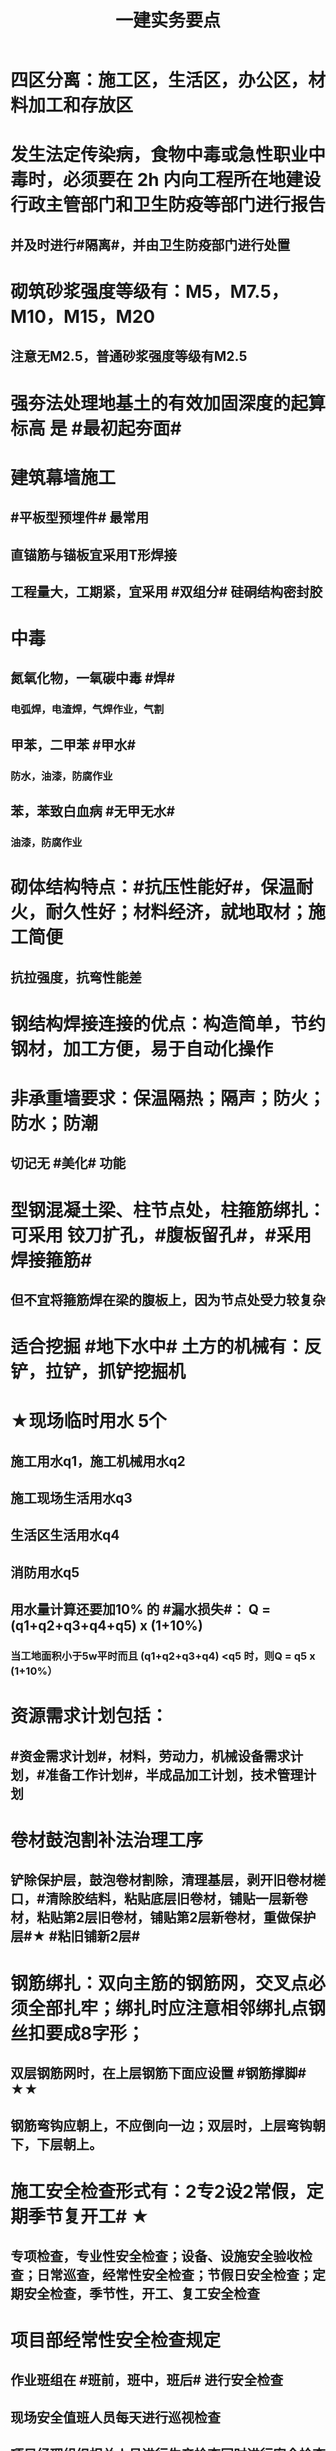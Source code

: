 #+title: 一建实务要点
#+OPTIONS: H:9

* 四区分离：施工区，生活区，办公区，材料加工和存放区
* 发生法定传染病，食物中毒或急性职业中毒时，必须要在 2h 内向工程所在地建设行政主管部门和卫生防疫等部门进行报告
** 并及时进行#隔离#，并由卫生防疫部门进行处置
* 砌筑砂浆强度等级有：M5，M7.5，M10，M15，M20
** 注意无M2.5，普通砂浆强度等级有M2.5
* 强夯法处理地基土的有效加固深度的起算标高 是 #最初起夯面#
* 建筑幕墙施工
** #平板型预埋件# 最常用
** 直锚筋与锚板宜采用T形焊接
** 工程量大，工期紧，宜采用 #双组分# 硅硐结构密封胶
* 中毒
** 氮氧化物，一氧碳中毒 #焊#
*** 电弧焊，电渣焊，气焊作业，气割
** 甲苯，二甲苯 #甲水#
*** 防水，油漆，防腐作业
** 苯，苯致白血病 #无甲无水#
*** 油漆，防腐作业
* 砌体结构特点：#抗压性能好#，保温耐火，耐久性好；材料经济，就地取材；施工简便
** 抗拉强度，抗弯性能差
* 钢结构焊接连接的优点：构造简单，节约钢材，加工方便，易于自动化操作
* 非承重墙要求：保温隔热；隔声；防火；防水；防潮
** 切记无 #美化# 功能
* 型钢混凝土梁、柱节点处，柱箍筋绑扎：可采用 铰刀扩孔，#腹板留孔#，#采用焊接箍筋#
** 但不宜将箍筋焊在梁的腹板上，因为节点处受力较复杂
* 适合挖掘 #地下水中# 土方的机械有：反铲，拉铲，抓铲挖掘机
* ★现场临时用水 5个
** 施工用水q1，施工机械用水q2
** 施工现场生活用水q3
** 生活区生活用水q4
** 消防用水q5
** 用水量计算还要加10% 的 #漏水损失#： Q = (q1+q2+q3+q4+q5) x (1+10%)
*** 当工地面积小于5w平时而且 (q1+q2+q3+q4) <q5 时，则Q = q5 x (1+10%）
* 资源需求计划包括：
** #资金需求计划#，材料，劳动力，机械设备需求计划，#准备工作计划#，半成品加工计划，技术管理计划
* 卷材鼓泡割补法治理工序
** 铲除保护层，鼓泡卷材割除，清理基层，剥开旧卷材槎口，#清除胶结料，粘贴底层旧卷材，铺贴一层新卷材，粘贴第2层旧卷材，铺贴第2层新卷材，重做保护层#★ #粘旧铺新2层#
* 钢筋绑扎：双向主筋的钢筋网，交叉点必须全部扎牢；绑扎时应注意相邻绑扎点钢丝扣要成8字形；
** 双层钢筋网时，在上层钢筋下面应设置 #钢筋撑脚# ★★
** 钢筋弯钩应朝上，不应倒向一边；双层时，上层弯钩朝下，下层朝上。
* 施工安全检查形式有：2专2设2常假，定期季节复开工# ★
** 专项检查，专业性安全检查；设备、设施安全验收检查；日常巡查，经常性安全检查；节假日安全检查；定期安全检查，季节性，开工、复工安全检查
* 项目部经常性安全检查规定
** 作业班组在 #班前，班中，班后# 进行安全检查
** 现场安全值班人员每天进行巡视检查
** 项目经理组织相关人员进行生产检查同时进行安全检查
* 措施项目费
** 脚手架，混凝土模板及支撑，垂直运输，超高施工增加，注意：模板费用是措施费 #夜雨天。。。# 
* 工程总承包管理的基本程序 #启初EPC，试运行2收尾#
** 项目启动，项目初始阶段，设计阶段，采购阶段，施工阶段，试运行阶段，合同收尾阶段，项目管理收尾阶段
* 工程总承包单位承担的主要义务
** 不得违法分包
** 提供必要条件4个：提供进场条件和确定进场日期；提供临时用水、用电；提供基准坐标资料、施工图纸，并保证其真实、准确、完整；办理开工 #进场水电资料，开工#
** 及时检查隐蔽工程，及时验收工程
** 支付工程款
* 工程总承包单位的费用变更控制程序
** 变更申请，变更批准，变更实施，变更费用控制
* 设计变更步骤
** 提出设计变更，三方协商（施工，建设，设计），经由设计部门确认后，发出相应图纸或说明，并办理签发手续后实施
* 编制劳动力需求计划时，确定劳动效率考虑因素 #环法机量点，布置工期劳动组合#
** 工程特点，工作量，施工方法，工期计划的合理性，施工当地的环境，气候，地形，地质；现场平面布置、劳动组合，施工机具
* 索赔证据 #变更方案日志记录，材料检测验收照片，招投标合同会计#
** 设计变更单；重新编制的施工方案，施工日志，现场施工记录；相关部位照片或录像；验收资料，检测报告，材料进场记录，材料使用记录，采购合同，工程会计核算记录
* 索赔资料
** 设计变更单，索赔意向通知书、索赔报告、现场签证及工程质量证明文件
* 排桩支护结构方式 #内锚拉悬#
** 内支撑式，锚杆式，拉锚式，悬臂式（浅）
* 停水停电，封路影响环境时
** 承包人应提前通知要求发包人办理相关申请批准手续，并按发包人的要求，提供需要的相关文件、资料、证件等。经有关主管部门(市政、交通、环保等)同意后，方可进行断路施工。
** 施工单位做好相关的保护、防护方案和防护措施
** 夜间施工，施工单位还应当申领夜间施工许可证
** 事先公告附近居民(事先告示)
** 设置警示标志
* 混凝土钻芯检验的正确做法
** 监理工程师见证取样
** 由项目技术负责人组织实施
** 应委托具有相应资质的(第三方)检测机构进行检测
* 单位工程竣工验收记录表中，验收记录应由 #施工单位# 填写, 验收结论 应由 #监理单位# 填写；综合验收结论 经参加验收的各方共同商定 由 #建设单位# 填写 ★★
** 综合验收结论填写内容包括：是否符合 #设计要求#，是否符合 #标准规范要求#，总体质量评价
* 砌块的强度等级：用于承重的双排孔或多排孔轻集料混凝土砌块砌体的孔洞率不应大于35%
* 大体积混凝土浇筑宜从#⁄低处#开始，沿 #长边# 方向自一端向另一端；可 #多点# 同时浇筑
* 预应力工程施工
** 先张法：#仙台放# 使用 #台座#，采用放张工艺，使用张拉设备
** 后张法：预留预应力孔道，使用张拉设备
* 采用机械搅拌砂浆时，搅拌时间 #自投料完起算#
** 砂浆：稠度越大，流动性越好
* 砖柱砌筑应保持 错开1/4砖长，#砖柱不得采用包心砌法#
* 涂膜防水层施工工艺
** 水乳型及溶剂型防水涂料宜选用 #滚涂或喷涂# #水 滚喷#
** 反应固化型防水涂料宜选用 #喷涂 或 刮涂# 施工
** 聚合物水泥防水涂料、热熔型防水涂料 宜选用 #刮涂# 施工 #聚热 刮#
* 钢材力学性能（#拉冲疲# )，工艺性能：弯曲性能，焊接性能
* 民用建筑上部结构沉降观测点宜布置在：#角交接#
** 建筑的四角，核心筒的四角，大转角；高低层交接处、纵横墙交接处
* 幕墙工程中，后置埋件的验收要点：
** 后置埋件的# 品种，规格# 是否符合设计要求
** 锚板和锚栓的 #材质#，锚栓埋置 #深度# 及现场拉拔力是否符合设计要求
** 化学锚栓的#锚固胶# 是否符合设计和规范要求
* 施工现场安全文明施工常用宣传方式
** 宣传栏，宣传标语，警示标志牌；黑板报，报刊栏；
* 混凝土施工常用机械
** 固定泵，汽车泵，混凝土搅拌输送车，机动翻斗车，振动棒，塔吊，混凝土布料机，平板振动器
* 进度计划调整的 #内容#：#量，时间，内容，关系，资源#
** 工作量，起止时间，持续时间，施工内容，工作关系，资源供应
* 单位工程进度计划编制步骤：
** 计算工程量，确定持续时间，确定施工顺序，绘制进度计划图，计算台班需用量，计算劳动量，收集依据，划分施工段
* PDCA： 计划P，实施D、检查C、处理A
** 其中A工作内容包括：收集、分析，反馈质量信息并制定预防和改进措施
* 安全费用包括：#教培措施与评价，应急劳保监检论# 
** 安全教育培训，安全技术措施，安全评价；应急准备，劳动保护，监测，检测，论证；
* 需要在施工组织设计中制定安全技术措施的高处作业项 #攀登边洞交作业，操作平台防护网# ★
** 攀登与悬空作业，临边作业，洞口作业，交叉作业；操作平台，安全防护网搭设
* ★★ #检测试验计划 # 应在工程 #施工前# ，由 #项目技术负责人# 组织有关人员编制，报送 #监理单位# 审查和监督实施。 包含内容：
** 检测试验 项目名称，参数，试样规格，代表批量，施工部位，计划检测试验时间
* 设定用电控制指标的有：生产，生活，办公，施工设备
** 对控制指标定期管理的内容有：计量，核算，对比分析 ★
* 下列技术大多适用于填土，黏土，粉土和砂土＃，只有降水管井不宜用于填土＃，但又适合于碎石土和黄土 ＃降不填＃
**  #井在最后 口径大# 填土土质，自己压的密实，渗透系数小，不宜用管井
* 预制构件的生产宜建立首件验收制度
** 在吊索与构件的水平夹角 不宜大于60度，不应小于45度。应采用 #慢起，稳升，缓放# 的操作方式
* 型钢混凝土组合结构
** 梁和柱是最基本的构件
** 分为实腹式和空腹式两类
** 高层建筑中不必等待混凝土达到一定强度就可继续上层施工，可缩短工期
** 型钢混凝土强度等级不宜小于C30
*** 素混凝土不低于C20；钢筋混凝土 C25；预应力C40（预应力楼板C30）
* #饰面砖# 粘贴工程<=100m 抗震设防<=8 满粘法
** #饰面板# 安装工程<=24m，抗震<=8外墙
* 钢框架-支撑结构体系（框架剪力墙）
** 灵活，较大空间，刚度大，支撑结构承受水平荷载，框架结构承受竖向荷载；不超过 #170m#
** 双重抗侧力结构体系（水平，竖向）；钢框架部分是剪切型；支撑部分是弯曲型结构
** 支撑斜杆仅承受水平荷载，破坏后不会危及建筑基本安全
* 影响保温材料导热系数的因素： #性热流3度#
** 材料的性质；表观密度与孔隙特征＃小小，大大＃；温度及湿度；热流方向
* 板状保温材料 #导密压燃烧# ★★
** 检查表观密度或干密度，压缩强度或抗压强度，导热系数，燃烧性能
** 粘结材料的粘结强度；增强网的力学性能、抗腐蚀性能
* ★土钉墙施工原则 #超分逐限挖#：超前支护，分层分段，逐层施作，限时封闭，严禁超挖
** ★挖土原则：开槽支撑，先撑后挖，分层开挖，严禁超挖。
* 沿混凝土浇筑体厚度方向至少在表层，底层和中心布置3个测温点
** ★ 测点间距不宜大于500mm
** 表层和底层温度，宜为混凝土浇筑体表面以内50mm处的温度
* 施工进度计划监测方法
** 横道计划比较法；网络计划法；S形曲线法；香蕉型曲线法
* 门窗子分部工程包含分项工程 #金木特玻璃#
** 木门窗安装，金属门窗安装，特种门安装和门窗玻璃安装
* 门窗工程安全和功能检测 #风，气、水#
** 建筑外窗的 抗风压性能，气密性能和 水密性能
* 幕墙工程 
** #风 气 水# 耐风压性能，层间变形性能
** 硅酮结构胶的 #相容性# 和 #剥离粘结性#
** 后置埋件的现场拉拔强度
* 饰面板（砖）
** 室内 花岗石，瓷砖的放射性 （氡），人造木板的甲醛释放量
** 外墙陶瓷吸水率及抗冻性能
** 粘结水泥的抗压强度，安全性，凝结时间
** 后置埋件的 #现场拉拔强度#
** 饰面砖样板件的 粘结强度
* ★饰面板（砖）工程隐蔽性验收
** 预埋件
** 龙骨安装
** 连接节点
** 防水，保温，防火节点
** 金属板的防雷连接节点
** 基层（砖）
* ★吊顶工程隐蔽验收
** 吊顶内的管道，风管的严密性，设备安装，水管试压
** 木龙骨防火，防腐处理
** 预埋件或拉结筋
** 吊杆安装，龙骨安装
** 填充材料的设置
** 反支撑及钢结构转换层
* 屋面防水卷材铺贴方法：#冷自满，热焊机# 冷粘法，自粘法 ，满粘法，热熔法、焊接法，机械固定法
** 严禁在雨雪天，5级以上大风。#冷粘法，自粘法#气温>=5℃，#热熔法、焊接法# 施工的气温不低于-10℃。
** 结构底板垫层。。卷材可采用 #空铺法或点粘法# 施工
* 卷材防水层屋面施工
** 卷材防水层施工时，应先进行细部构造处理后，由 #屋面最低标高向上铺贴#。
** 天沟，檐沟卷材施工时，宜顺天沟，檐沟的方向铺贴，搭接缝应顺流水方向。
** 卷材宜平行屋脊铺贴，上下层卷材不得相互垂直铺贴
** 立面或大坡面，应用满粘法。并宜减少卷材短边搭接。
* 物资采购合同
** 重点管理条款：#特标价算数包运违# 特殊要求，标的，价格，结算，数量，包装，运输方式，违约责任
** 标的内容：品型数外规 + 等级、名称 + 技术标准 + 质量要求 #品型数外规 + 级名 + 技术质量#
* 施工劳动力计划编制要求 3个
** 保持劳动力均衡使用；分析劳动需用 #总工日#，确定人员数量和比例；准确计算 #工程量和施工期限（工期）#
** 劳动力使用不均衡时出现：增加劳动力的管理成本，住宿，交通，饮食，工具等方面问题 #管理 食住行 工具成本#
* 墙体节能工程隐蔽工程验收部位或内容 #材厚锚板缝基层#
** 被封闭的#保温材料厚度# ，#锚固件的数量及深度#，保温板的 #板缝处理#，保温层附着的 #基层及其表面处理#，现场喷涂#保温材料的界面#，增强网铺设，保温隔热砌块填充墙，墙体热桥部位处理
* 由于业主或非施工单位的原因造成的停工，窝工
** 业主只负责 #停窝工人工费# 补偿标准（比正常工资低），而不是当地造价部门颁布的工资标准；机械停窝工费用也只按归照租赁费用或摊销（折旧）计算，而不是机械台班费 ★
*** 增加工作 人工按 计日工；机械按 台班费
* 混凝土立方体抗压强度
** 150x150x150mm的立方体试件，在标准条件养护到28d龄期（20+-2度），相对湿度95%以上
* 预制构件间钢筋连接宜采用 #套筒灌浆连接、浆锚搭接连接以及直螺纹套筒连接，钢筋机械连接# 等。
** 套筒灌浆采用压浆法，下面注浆口，上面出浆口，留影像资料，灌浆后24h内不能振动构件
** ★灌浆作业，#每工作班应制作1组且每层不应少于3组# 。灌浆：#40mmx40x160# 长方体试件，标准养护28d，施工温度不低于5度 浆料应在制备后 #30min# 内用完，施工环境温度不应低于5
*** 接缝坐浆为：70.7mm的立方体试块
** 灌浆操作过程应有 #专职检验人员负责旁站# 监督并形成施工质量检查记录
* 装配式混凝土构件钢筋套筒连接灌浆质量要求：
** 灌浆应饱满、密实、所有出口均有出浆
* 基坑验槽 ：观察法 #主要采用#，基底以下不可见，要辅以 #钎探法# 配合完成；轻型动力触探法
* 抗震措施
** 混凝土结构房屋：采取 #箍筋加密# 措施,局部应力集中部位应采取 #延性# 加强措施
** 砌体结构房屋：设置 #圈梁、构造柱或芯柱#，#混凝土强度等级不低于C25# ★★★
** 框架结构：抗震构造措施设计原则
*** 强柱、强节点、强锚固；梁顶重于柱底；加强角柱，避免#短柱#；控制 #最小配筋率#；框架沿高度不宜突变；限制配筋 #最小直径#
* 设有钢筋混凝土构造柱的抗震多层砖房，施工顺序
** ★ 绑扎钢筋-砌砖墙-浇筑混凝土
* 预应力楼盖的预应力 筋张拉顺序：板-次梁-主梁
* 高层钢结构吊装 采用 #综合吊装法# ★
** 网架的安装方法★：分块安装法，高空散装法，滑移法，整体吊装法，整体提升法，整体顶升法
** 高空散装法施工特点：#脚大长多难用地#
*** 脚手架用量大，工期长，高空作业多，技术有一定难度，需占用建筑物场内用地
* 钢筋代换时，应满足的 #构造# 要求有：
** #最小# 配筋率，钢筋间距，保护层厚度，钢筋锚固长度，接头面积百分率，搭接长度
* 高温天气施工：混凝土坍落度宜不小于70mm，泵送>=100mm
** 无垫层直接接触 ，钢筋保护层厚度应大于 #70mm#， 有垫层的减少为40mm
* 常见安全事故类型
** 按原因及性质分: 生产事故，质量，技术和环境事故/★
** 按事故类别: 高处坠落，物体打击，机械伤害，火灾，触电，坍塌
** 按等级 313， 151，151，一般，较大，重大，特大
** 安全事故调查组成员：负有安全生产监督管理职责的有关部门（应急管理部），监察机关，公安机关，工会，并邀请人民检察院，专家。#公检法，监察机关，工会，专家，负有安全生产监督管理职责的有关部门#
** 常见原因分析
*** 人的因素，物，环境，管理
* 垂直运输设备有：塔式起重机，施工电梯，物料提升机，#混凝土泵#
* 施工总进度计划编制说明包括 #一条重难点指标，风险应对#
** 编制依据，假定条件，指标说明，实施重点，实施难点，风险估计，应对措施
* ★预制桩
** 锤击沉桩法：沉桩顺序应按 先深后浅，先大后小，先长后短，先密后疏的次序进行；#深大长密#；
** 静力压桩法：#深长大，避免密集#；
** 振动法
* 验收检测的受检桩（承载力，桩身完整性）选择条件： #疑问异常Ⅲ类桩，设计工艺随机选＃★
** 施工质量有疑问的桩
** 局部地基条件出现异常的桩；
** 承载力验收时选择部分Ⅲ类桩
** 设计方认为重要的桩
** 施工工艺不同的桩
** 宜按规定均匀和随机选择
* ★材料进场时，提供材料或产品合格证，并进行质量验证：包括，品种，型号，规格，数量，外观检查和 见证取样（复验）。验证结果记录后报监理工程师审批备案
** 材料（产品）合格证 + #品型数外规# + 见证取样 + 级名 + 技术标准 + 质量要求
* 生活便利评分项指标项：#物业服务，智慧出行# 物业管理，服务设施，智慧运行，出行无障碍
* 水泥
** 硅、普水泥 （常用于防水混凝土，水化热大，凝结硬化快，早期强度高，抗冻性好，耐热性差，耐腐蚀 性差，干缩性小）
** 矿渣
*** 耐热性好，其他与 硅普相反
** 火山灰
*** 抗渗性好，其他与 硅普相反
** 粉煤灰
*** 抗裂性高，干缩性小，其他与硅普相反
* 挖土方案
** 放坡挖土（深度不大，环境允许，#无支护结构#） #无放#
** 中心岛式挖土（挖运快，对支护结构受力不利），盆式挖土（挖运慢，对支护有利），逆作法挖土 （ 有支护结构）
* 装配式装修的四大特征 #整批标模#
** 1模块化设计
*** 建筑装饰工业化的 #基础#
** 2标准化制作
** 3批量化生产
*** 重要标志，目的，高效省钱
** 4整体化安装
*** 重要表现
* 砌体结构主要构造措施是3个： 圈梁，伸缩缝，沉降缝
* 钢筋实测抗拉强度与实测屈服强度之比 >= 1.25 420/300=1.4 ， 540/400= 1.35 , 630/500 = 1.26 #强屈比越大越好# #345，456，243# 带E的 抗震
** 楼梯平台耐火1h + 梯段 1/4h（0.25h）
** 钢筋#实测#屈服强度与屈服强度特征值之比<= 1.3； #实屈比# 小点好 经济
* 焊接电流太小产生：焊缝固体夹渣缺陷；太大产生 弧坑缩孔；焊条药皮损坏，焊条和焊剂未烘烤产生 #气孔#
* 土抗剪强度指抵抗剪切破坏的 #极限强度#，包括 #内摩擦力和内聚力#
** 土的#内摩擦角# ：土体的抗剪强度指标，反映了土的摩擦特性 #注意不是极限强度#
* 水性涂料 检验 VOC + 甲醛；
** 溶剂型涂料： 检验VOC，苯，甲苯，二甲苯
* 水泥粉煤灰碎石桩 （CFG桩） #灌#
** 长螺旋钻中心压灌成桩：适用地下水位比较高
** 长螺旋钻孔 灌注成桩，振动沉管 灌注成桩
** 泥浆护壁：唯一适用地下水位以下的 ★
* 施工缝留置位置
** 柱在梁、板顶面
** 单向板 留置在平行于板的 #短边# 的任何位置；双向受力板 按设计要求确定
** 有主次梁的楼板，留置在次梁 #跨中1/3# 范围内
** 墙垂直施工缝， 过梁 #跨中1/3# 范围内，也可留在#纵横墙#的交接处。
* 一定规模的集中生活区配套：
** 食堂；超市；文体活动室，医疗，法律咨询，职工书屋
** 宿舍、食堂、盥洗室、厕所，门卫室
** 体温计（测温仪）、口罩、消毒剂；洗手液，橡胶手套 
* 常用混凝土浇筑模板的材料种类有：
** 木材，竹，钢材，铝合金，塑料，胶合板，玻璃钢，土，砖，混凝土
* 常用屋面隔离层材料：塑料膜，土工布，卷材，低强度等级砂浆
* 常用高分子防水卷材：三元乙丙，三元丁橡胶；聚氯乙烯；氯化聚乙烯；氯化聚乙烯-橡胶共混
** 屋面防水层淋水持续时间：2h，蓄水试验：24h
* 桩身完整性测量方法 4个
** 钻芯法（可鉴别桩端势均力敌层岩土性状），低应变法，高应变法，声波透射法
* 变形测量基准点分 #位移基准点 和 沉降基准点 # 两类
** 沉降/位移观测基准点：在特等，一等沉降观测时，不应少于4个，其他等级观测不少于3个；基准点之间应形成闭合环 ★
* 蒸压加气混凝土砌块的含水率宜小于30%；要求龄期 28d
* #水平灰缝# 厚度和 #竖向灰缝# 宽度不应超过15mm
** 灰缝砂浆饱满度不应小于80%；空心砖砌块 #竖缝应填满砂浆#，不得出现 #透明缝，瞎缝和假缝#
* 地面瓷砖面层流程： #基线浸铺砂砖，养眼缝保#
** 基层处理-放线-浸砖-铺设结合层砂浆-铺砖-养护-检查验收-勾缝-成品保护
** 勾缝要求缝：清晰，#顺直，平整，光滑#，深浅一致，且缝应略低于地面
* 施工总承包通常包括： #水电火暖气#
** 土建，电气，给水排水，供暖，消防，燃气，机电安装，室外管网，园林景观 
* 项目资金管理原则 #统归资以，分流预集#
** 统一管理，分级负责
** 归口协调，流程管控
** 资金集中，预算控制
** 以收定支，集中调剂
* 流水施工参数
** 空间参数
*** 施工段，流水段，多层的施工层数。（M，横向（楼））
** 工艺参数
*** #施工过程和流水强度# 施工过程数也称 工序 （n，纵向）★
****  #施工过程数n一般与施工队伍数N相等#★
** 时间参数
*** 流水节拍（已知 t），流水步距K，和流水施工工期T。施工队伍数N，技术间隙（G）
* 布置施工升降机考虑 #水平承载通栏门#
** 地基承载力，地基平整度，周边排水，楼层平台通道，#出入口防护门# 及升降机周边的 #防护围栏#
* 主体分部验收条件：
** 模板拆除并清理干净；各种管道预埋完成，测试完成；按规定施工孔洞镶堵密实
** 技术资料整理，整改完成，形成整改报告
** #隐蔽工程验收记录# ；弹出楼层标高线，并做醒目标志
* 临时用电组织设计及变更必须由 #电气工程技术人员# 编制，相关部门审核，具有法人资格# 企业的技术负责人#批准，经#现场监理# 签认后实施。
** 临时用电工程必须经 #编制，审核，批准部门和使用单位# 四方 共同验收，合格后方可投入使用。★
** 火线L 红色；零线N 蓝（精灵）；PE黄绿★
* 确定抽检频次条件 #流量环境QC#
** 施工流水段划分，工程量，施工环境，质量控制需要
* 混凝土性能对应主要检测试验参数包括
** #标准养护试件# 强度，同条件试件强度，同条件转标养强度；#抗渗性能#
** 钢筋连接对应：抗拉强度
* 围护系统节能子分部工程包括的分项工程 5个： #幕墙（体），门窗，屋地面#
** 墙体节能工程，幕墙节能工程，门窗节能工程，屋面节能工程，地面节能工程
* 脚手架拆除作业安全管理要点
** 1.拆除作业由上而下逐层进行，严禁上下同时作业
** 2. #连墙件# 必须逐层拆除，严禁先将连墙件整层拆除后再拆脚手架；分段拆除高差不应大于2步，如大于2步，应增设连墙件加固
** 3.拆除的构配件，应采用起重设备吊运或人工传递到地面，严禁抛掷。
* ★装修养护基本都是7d，混凝土基本14d（防水后浇带28d）。
* 筒体结构
** 抵抗水平荷载 #最有效# 的结构体系，#侧向刚度最大# ★
** 分为：框架-核心筒结构，筒中筒结构以及多筒结构★ 不超过#300m#
* 装配式混凝土建筑的优势 ★ #三控三管除合同外# ；唯独相较现浇 #整体性下降#
** 1保证工程质量
** 2降低安全隐患
** 3提高生产效率
** 4降低人力成本
** 5节能环保，减少污染
** 6模数化设计，延长建筑寿命
* #侧前底后#； 后张法预应力混凝土结构：侧模应在预应力张拉前拆除；底模必须在预应力张拉完毕后方能拆除
* 倒置式屋面基本构造★★ #结构坡平水离温保#
** 由下到上：结构层-找坡层-找平层-防水层-隔离层-保温层-保护层
* 施工总平面图设计原则 #少少不干扰，利旧分离环保#
** 场地占用面积少，减少二次搬运，减少相互干扰，，利用既有建筑物，降低费用；生产生活区分离
** 节能，环保，安全和消防
* ★ 施工测量顺序：场区控制网 ->建筑物控制网->测设主轴线 （#轴线测量#） -> #细部放样# 
* 混凝土冬季养护采用方法 采用 #蓄热法，综合蓄热法，暖棚法、掺化学外加剂法# 
* 施工组织方式：流水施工，平行施工，依次施工★
* 建筑施工期间的变形测量对以下对象进行变形监测 #甲乙一二大长重# ★★
** 安全设计等级为#一级，二级#的基坑
** 地基基础设计等级为#甲级#，或软弱地基上的地基基础设计等级为#乙级#的建筑
** #长大#跨度或体型狭长的工程结构
** 重要基础的设施工程
** 工程设计或施工要求监测的其他对象
* 施工进度计划内容（施工、概况，3计划（单位工程，分阶段，准备工作），人、 材、 机、需要用量 计划， 方案 + 指标）
** 工程建设概况， 工程施工情况
** 单位工程进度计划，分阶段进度计划，单位工程准备工作计划
** 劳动力需用量计划，材料、设备及加工计划，施工机械需用量
** 主要施工方案及流水段划分， 各项经济技术指标要求
* 质量管理记录内容★★ #专项日记交底，岗位测量管理，变更监督复查，相关文件其他#
** 施工日记和专项施工记录
** 交底记录
** 上岗培训记录和岗位资格证明
** 使用机具和检验、测量及试验设备的管理记录
** 图纸，变更设计接收和发放的有关记录
** 监督检查和整改，复查记录
** 质量管理相关文件
** 工程项目质量管理策划结果中规定的其他记录
* 材料质量控制主要过程 4个
** 材料采购；材料进场试验检验；过程保管（收，发，储，运）；材料使用
* 地基基础结束后检查：地基强度、承载力；施工中检查：#压实系数，虚铺厚度，碾压遍数#
** 模板工程检查：#刚强稳#，平整度，位置，几何尺寸，接缝施工缝，漏浆，隔离剂
* 混凝土 收缩裂缝：#甘宁沉碳塑# 干燥收缩，凝结收缩，沉陷收缩，碳化收缩，塑态收缩。
** 混凝土 #配合比，水胶比，坍落度偏大，和易性差 ；浇筑振捣差，养护不及时# 原因 ★★ #原材料#
* ★★钢筋工程验收：预埋件 + #牌数规位距# + #方位质率数搭锚# + #箍弯#
** 纵向受力钢筋，箍筋，橫向钢筋，预埋件：牌号，规格、数量，间距，位置等
** 钢筋的 连接方式，接头位置，接头数量，接头质量，接头面积百分率，锚固方式，锚固长度，搭接长度
** 钢筋箍筋弯钩角度与平直段长度
* 应急救援管理 #机构，编批练评完，响应#
** 建立组织机构，预案编制，审批，演练，评价，完善和应急救援响应
* 应急救援预案的技术措施和管理措施应：#详尽，明确，有效#
** 无关 #真实，及时（开工前完成即可）
* ★★安全事故报告内容（一般报市，较大报省，其余报国务院）6项
** 事故发生单位概况。。时间，地点及事故现场情况。。简要经过
** 。。报告单位或人员，联系方式
** 已采取的措施
** 已经造成或可能造成的伤亡人数和 #初步估计# 的直接经济损失
* 使用前进行烘焙（#「焊」祭司定条罪#+ 瓷环） 切记没有 定。是定用的瓷环
** 焊条，焊剂，药芯焊丝，电渣焊熔嘴，和焊钉用的瓷环。
* 施工安全检查与评定最终评价依据：汇总表得分和保证项目达标情况
* 文明施工评分表 #火宿围封料场# 
** 保证项目：现场办公与住宿，现场围挡，封闭管理，施工场地，材料管理，现场防火 ★
* 施工升降机检查与评定保证项目
** 安全装置，钢丝绳，滑轮与对称，附墙架
* 扣件式钢管脚手架 #立案拉结剪脚验#
** 施工方案、立杆基础，架体与建筑结构拉结，杆件间距与剪刀撑，脚手板与防护栏杆，交底与验收
* 塔式起重机 #荷载行程吊滑筒，多塔安拆验使用# 吊钩保险，卷筒保险，爬梯护圈等必须齐全，灵敏，可靠。 #超高力矩行走变幅限位器#
** 荷载限制装置，行程限位装置，保护装置，吊钩，滑轮，卷筒与钢丝绳；多塔作业，安拆、验收与使用。
** 吊物载荷达到额定载荷的90%时，应先将吊物吊离地200-500mm后，检查 #机械状况、制动性能、物件绑扎情况#等，确认无误后方可起吊。对有晃动的物件，必须 #拴拉溜绳# 使之稳固。★
* 基础工程施工安全主要内容：#桩，水，电，火，挖土，坡#
** 挖土机械作业安全，边坡与支护安全，降水设施与临时用电，防水施工时的防火，防毒安全，桩基施工的安全防范
* 拆除工程易发生 #塌击械火爆＃
** 坍塌，物体打击，机械伤害，火灾，爆炸等安全事故
** 触电，高空坠落，毒
* ★★脚手架定期检查的主要内容：
** #连墙件#，#立杆#，#架体安全防护措施# 是否符合要求
** 是否有 #超载# 使用现象， 地基积水，底座松动，立杆悬空，螺栓松动
* 高处作业基本安全要求
** 作业前，应检查脚手架，平台，梯子，#防护栏杆，挡脚板，安全网# 等设置应符合安全技术标准要求
** 安全帽、安全带、防滑鞋等
* ★★组成建设工程施工合同的文件（必须按顺序） #协 中 投， 专通人清单#
** 合同协议书， 中标通知书 ，投标函及其附录，专用合同条款及其附录
** 通用合同条款（#不得修改#）
** 承包人建议书
** 价格清单
** 双方约定的其他合同文件
* ★★合同管理工作内容
** 合同订立, 合同备案, 交底
** 履行, 变更, 争议与诉讼, 合同分析与总结
** 项目合同管理遵循程序：合同评审；订立；合同实施计划，合同实施控制；合同管理总结
* 合同管理的原则 #全诚动，依协维#
** 依法履约，诚实信用，全面履行，协调合作，动态管理，维护权益
* 工程合同特点： #特长多杂广#
** 标的物特殊， 周期长，条款多，内容繁杂，涉及面广
* 工程量清单计价规范应用
** 强制性 #范风竞编2计#
*** 使用范围、计价方式，竞争费用、风险处理、工程量清单编制方法、工程量计算规则
** 统一性，完整性，规范性， 法定性
** 竞争性
*** 市场行情，自身实力，项目特征，技术实力
* 工程量清单编码 #专业分类，分部分项，名称# 与经济 不大一样 #规范专业，分部分项，名称# 5级12位★
* 分部分项工程量清单应载明
** 项目编码，名称，特征，计量单位，工程量
* 工程造价特点：#动次大差# 动态性，层次性，大额性，个别性和差异性
** #估概预，合结决#
* 新结构，新材料试验费，破坏性试验及其他特殊要求的，由 #建设单位# 承担费用
* 索赔成立条件 4个
** 有损失，无责任，风险外，按规定 /★
** 造成的费用增加或工期损失不是应由承包商承担的风险
* 成本划分
** 成本按费用目标划分 4个：生产成本，质量成本，工期成本，不可预见成本
** 成本按不同标准划分 4个：目标成本，计划成本，标准成本，定额成本
* 成本核算三同步
** 形象进度、产值统计、成本归集
* ★★成本分析的方法（8种）
** 基本方法
*** 比较法
*** 比率法
*** 因素分析法 最常用
*** 差额分析法
** 综合分析法
*** 分部分项成本分析
*** 竣工成本分析
*** 月（季）度成本分析
*** 年度成本分析
* 成本考核内容
** 项目施工目标成本和阶段性 #成本目标的完成情况#
** 建立以项目经理为核心的 #成本责任制落实情况#
** 对各部门、岗位的 #责任成本的检查和考核情况#
** #成本计划的编制与落实情况#
** #成本核算# 的 #真实性、符合性#
** #考核# 兑现
* 机械设备管理
** 施工项目机械设备的供应渠道
*** 企业自有设备调配
*** 市场租赁设备
*** 专门购置设备
*** 专业分包队伍自带
** 设备选择依据：#条件求量点#
*** 施工项目的施工条件，工程特点，工程量多少及工期要求
** 设备选择原则：#适经安，高稳#
*** 经济性，安全性，适应性，高效性，稳定性
** 设备选择方法
*** 综合评分法，折算费用法，界限时间比较法，单位工程量成本比较法 ★
* 主体结构包括子分部工程 #钢木混砌，铝合金#结构
** 钢结构，钢管混凝土结构，型钢混凝土结构
*** 切记无 劲钢混凝土结构
** 木结构
** 混凝土结构
*** 分项：模板，钢筋，混凝土，预应力，现浇结构，装配式结构
** 砌体结构
*** 分项：砖砌体，混凝土小型空心砌块砌体，石砌体，配筋砌体，填充墙砌体
** 铝合金结构
* ★普通钢筋进场时，抽检 #屈服强度，抗拉强度，伸长率及单位长度重量偏差和弯曲性能#。特殊情况化学成份检验 。成型钢筋（不需要检验弯曲性能）
** 成型钢筋+监理驻场监督+三方原材报告= 仅重量偏差 检验，避免重复检验
* ★★★结构实体检验包括 #混强刚厚位置尺寸#：
** 混凝土强度
** 钢筋保护层厚度
** 结构位置与尺寸偏差
** 合同约定的其他项目
* ★★专家论证的主要内容 #内依情况计算图#
** 专项施工方案 内容 是否 完整可行
** 。。计算书和验算依据、施工图 是否 符合要求
** 。。 是否 满足现场实际 #情况# ,并能够确保施工安全
* 专项方案编制应包括以下内容：★#按图按工艺施工，应急验收有计划，配备一概有保证#
** 工程概况,编制依据, 施工计划,施工工艺技术,应急处理,验收要求
** 施工安全保证措施
** 施工管理及作业人员配备和分工
** 计算书及相关图纸
* 专家论证人员：五方
** 专家组成员（专家库抽取5名，15年经验，★★与本工程有利害关系的人员不得以专家身份参加专业论证
** 建设单位项目负责人
** 监理单位项目总监理工程师及专监
** 总承包单位和分包单位技术负责人，项目负责人，项目技术负责人，专项施工编制人员，项目专职安全生产管理人员
** 勘察、设计单位项目技术负责人
* 地基与基础分部 施工单位确认自检合格后 向#监理单位# 提出工程验收申请，由 #总监理工程师或建设单位项目负责人# 组织（#五方#） ★★
** 建设单位 #项目# 负责人 及相关人员
**  勘察，设计 #项目#负责人
** 施工单位 #项目# 负责人，施工单位 #项目# 技术、质量负责人
** 施工单位技术、质量部门负责人
* ★建筑节能验收标准（活好，QC资料全，#节能构造，气密性# 现场实体检验，设备 #节能性能# ）
**  建筑节能各分项工程均应合格
** 质量控制资料应完整
** 外墙 #节能构造# 现场实体检验 结果应对照图纸进行核查，并符合要求
** 建筑外窗 #气密性能# 现场实体检测结果应对照图纸进行核查，并符合要求
** 建筑设备工程系统 #节能性能# 检测结果应合格
** 太阳能 #系统性能# 检测结果应合格
* Ⅰ类民用建筑室内环境污染物浓度限量 #苯氨甲醛TVOC 615 ，745# 验收时 抽检数量 房间总数的 5%，每个建筑单体 >=3 间
** 氡<=150
** 苯<=0.06 (六边形）
** 氨<=0.15
** 甲醛<=0.07
** TVOC<=0.45
** 甲苯<=0.15
** 二（2）甲苯<=0.2
* 施工组织设计审批
** 施工组织总设计：单位技术负责人
** 单位工程施工组织设计：单位技术负责人或其授权人
** 施工方案（分部分项施工组织设计）
*** 普通：项目技术负责人
*** 重点、难点（危大）：单位技术负责人
* ★★单位工程施工组织设计基本内容 9个
** 方进资一概不准 #布置# #管理计划#（盖房进图纸）
** 主要施工方法（案 ), 施工进度计划, 施工准备与资源配置计划, 编制依据, 工程概况, 施工部署, 施工现场平面布置图, 主要施工管理计划
* ★施工组织设计应及时修改或补充的情况：#设资方法环#
** 设计有重大修改
** 法律、法规
** 主要施工方法有重大调整
** 主要施工资源配置有重大调整
** 施工环境有重大变化
* 幕墙的防火构造
** 幕墙与各层楼板，隔墙外沿间的缝隙，应用不燃材料封堵；填充材料可采用厚度>=100mm的岩棉或矿棉
** 防火层采用厚度>=1.5mm 的镀锌钢板 承托 ，不得使用铝板
** 承托板与主体结构，与幕墙之间的缝隙采用#防火密封胶#密封，密封胶有法定的防火检验报告。
* 幕墙的防雷构造
** 幕墙的铝合金立柱在不大于10m的范围内，采用柔导线，将上下立柱连通
** 将导电通路的立柱预埋件和均压环 焊接 连通，形成防雷通路。
** 避雷接地一般每三层与均压环连通
* 各等级级别
** 砌体质量控制等级 A、B、C三级，配筋砌体不得为C级施工
** 耐火极限：甲级1.5h，乙级1h，丙级0.5h
** 防水等级 2级
*** Ⅰ级，重要建筑和高层建筑，两道防水设防
*** Ⅱ级 一般建筑，一道防水设防
** 地下工程防水等级 4个
*** 1级：不允许渗水，表面无湿渍；2级：不允许滲水，可有少量湿渍; 3级，4级
** 桩身完整性类别 4个
*** Ⅰ类桩（桩身完整），Ⅱ类（#有轻微缺陷，不影响承载力正常发挥#），Ⅲ类桩，Ⅳ类桩
** 绿色建筑评价等级划分 4个
*** 基本级，一星级（达到60分），二星级（达到70分），三星级（达到85分）
** 安全检查与评定等级 3个
*** 优良 （80分以上），合格 70分， 不合格 70分以下
** ★建筑变形测量精度 5级：特等，一等，二，三，四等共五级#
* 重要计算★
** 预付款 = （工程总价 - 暂列金额）x 预付款比例
*** 起扣点 =（合同总价-暂列金额）-（预付备料款/主要材料所占比重）
** 完全成本法= 工程造价- 利润 -税金
** 制造成本法= 工程造价- 利润 -税金 - 期间费
** 总用工工日 = 人数 x 每日班次数 x (每日班次工作时间/8h) x 工期
** 绿色建筑评价评分：Q=（Q0+Q1.。。Q5+QA）/10
***  #QA加分项最高只能取100# ★
** 用水量计算还要加10% 的 #漏水损失#： Q = (q1+q2+q3+q4+q5) x (1+10%)
*** 当工地面积小于5w平时而且 (q1+q2+q3+q4) <q5 时，则Q = q5 x (1+10%）
** 网络计划★★★
*** 双代号（左早中迟右时差）
**** ES｜LS｜TF
**** EF｜LF｜FF
**** 箭尾编号必须小于箭头编号
*** 绘制虚拟工作时（先排除），使用叛徒法（52视频23min）
*** 总时差：TF total Float
**** = LS-ES =LF-EF
**** 自己开始至工期结束波浪线总和的最小值
**** =本工作自由时差+Min｛∑后续线路自由时差｝
*** 自由时差：FF
**** = min（后左上）- 本左下
**** 紧后工作的最早开始时间-本工作最早完成时间
**** 自己的波浪线
** 异节奏流水施工 #横等竖不等# #加间歇减搭接 #
*** 等步距（成倍节拍流水施工，根据题意是否加速，加施工队）
**** 1. 画L
**** 2.代表数写 L上
**** 3.最大公约数 K 即是步距
**** 4.n' 队伍数
**** ex： 369 ， K=3， 队伍n' = 1+ 2+ 3=6
**** m（施工段个数）
**** (m+n'-1)xK + 加间歇减搭接
*** 异步距（常规算法，不加速，加施工队）
